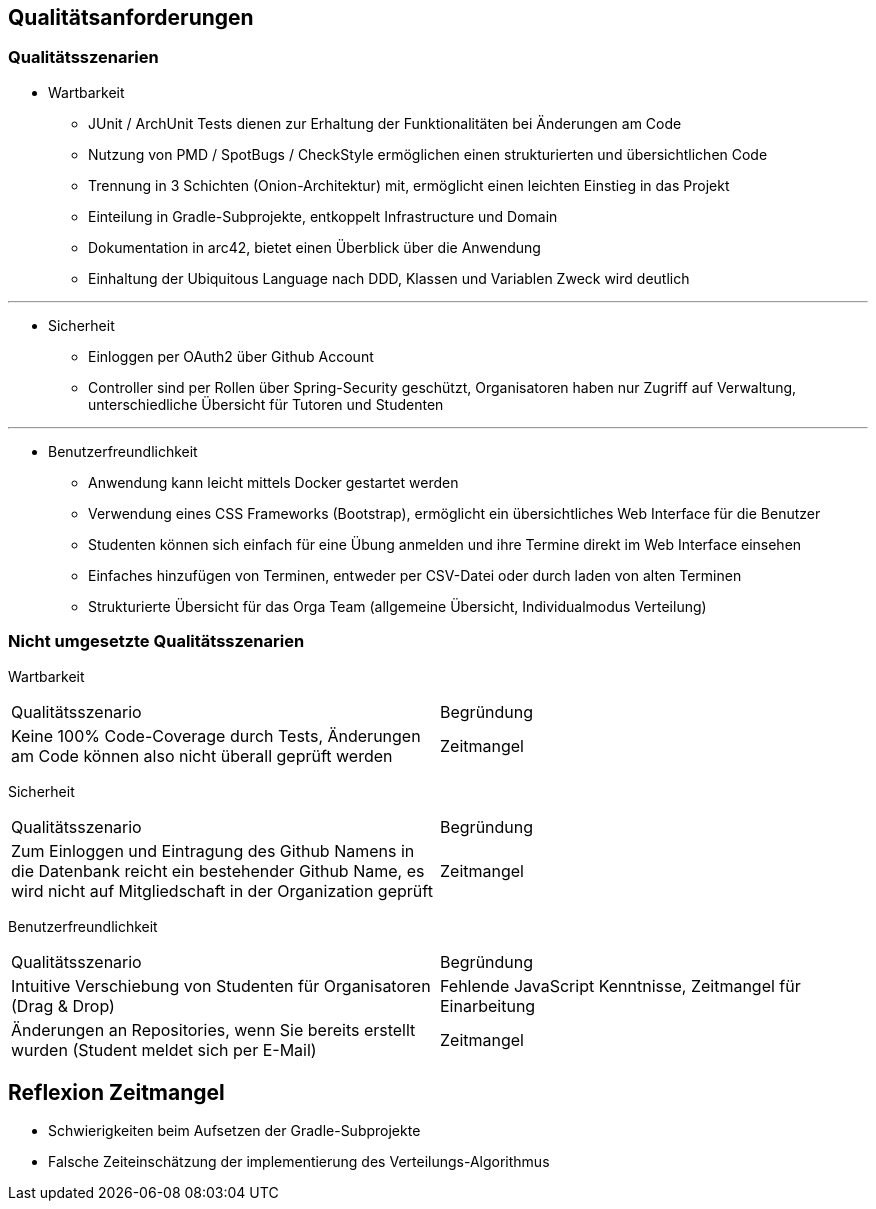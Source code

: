 [[section-quality-scenarios]]
== Qualitätsanforderungen

=== Qualitätsszenarien

* Wartbarkeit
** JUnit / ArchUnit Tests dienen zur Erhaltung der Funktionalitäten bei Änderungen am Code
** Nutzung von PMD / SpotBugs / CheckStyle ermöglichen einen strukturierten und übersichtlichen Code
** Trennung in 3 Schichten (Onion-Architektur) mit, ermöglicht einen leichten Einstieg in das Projekt
** Einteilung in Gradle-Subprojekte, entkoppelt Infrastructure und Domain
** Dokumentation in arc42, bietet einen Überblick über die Anwendung
** Einhaltung der Ubiquitous Language nach DDD, Klassen und Variablen Zweck wird deutlich

---

* Sicherheit
** Einloggen per OAuth2 über Github Account
** Controller sind per Rollen über Spring-Security geschützt, Organisatoren haben nur Zugriff auf Verwaltung, unterschiedliche Übersicht für Tutoren und Studenten

---

* Benutzerfreundlichkeit
** Anwendung kann leicht mittels Docker gestartet werden
** Verwendung eines CSS Frameworks (Bootstrap), ermöglicht ein übersichtliches Web Interface für die Benutzer
** Studenten können sich einfach für eine Übung anmelden und ihre Termine direkt im Web Interface einsehen
** Einfaches hinzufügen von Terminen, entweder per CSV-Datei oder durch laden von alten Terminen
** Strukturierte Übersicht für das Orga Team (allgemeine Übersicht, Individualmodus Verteilung)

=== Nicht umgesetzte Qualitätsszenarien
Wartbarkeit

|===
|Qualitätsszenario |Begründung
|Keine 100% Code-Coverage durch Tests, Änderungen am Code können also nicht überall geprüft werden| Zeitmangel
|===


Sicherheit

|===
|Qualitätsszenario |Begründung
|Zum Einloggen und Eintragung des Github Namens in die Datenbank reicht ein bestehender Github Name, es wird nicht auf Mitgliedschaft in der Organization geprüft| Zeitmangel
|===


Benutzerfreundlichkeit

|===
|Qualitätsszenario |Begründung
|Intuitive Verschiebung von Studenten für Organisatoren (Drag & Drop)| Fehlende JavaScript Kenntnisse, Zeitmangel für Einarbeitung
|Änderungen an Repositories, wenn Sie bereits erstellt wurden (Student meldet sich per E-Mail) | Zeitmangel
|===

== Reflexion Zeitmangel
* Schwierigkeiten beim Aufsetzen der Gradle-Subprojekte
* Falsche Zeiteinschätzung der implementierung des Verteilungs-Algorithmus